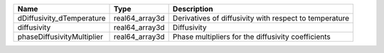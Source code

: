 

========================== ============== ====================================================== 
Name                       Type           Description                                            
========================== ============== ====================================================== 
dDiffusivity_dTemperature  real64_array3d Derivatives of diffusivity with respect to temperature 
diffusivity                real64_array3d Diffusivity                                            
phaseDiffusivityMultiplier real64_array3d Phase multipliers for the diffusivity coefficients     
========================== ============== ====================================================== 


